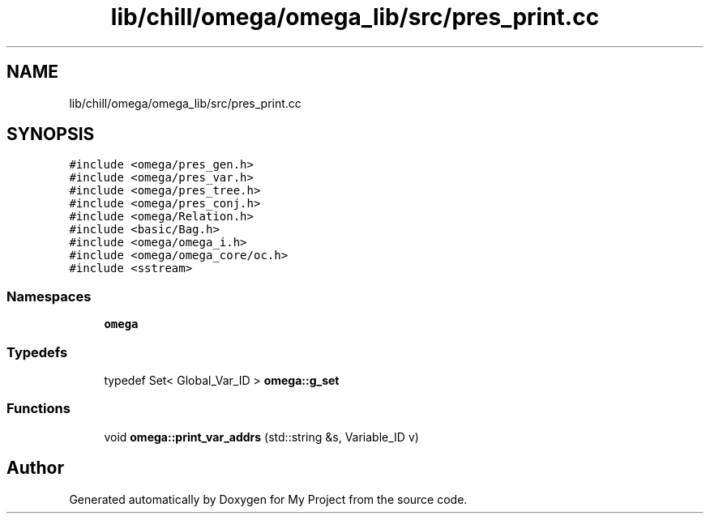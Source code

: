 .TH "lib/chill/omega/omega_lib/src/pres_print.cc" 3 "Sun Jul 12 2020" "My Project" \" -*- nroff -*-
.ad l
.nh
.SH NAME
lib/chill/omega/omega_lib/src/pres_print.cc
.SH SYNOPSIS
.br
.PP
\fC#include <omega/pres_gen\&.h>\fP
.br
\fC#include <omega/pres_var\&.h>\fP
.br
\fC#include <omega/pres_tree\&.h>\fP
.br
\fC#include <omega/pres_conj\&.h>\fP
.br
\fC#include <omega/Relation\&.h>\fP
.br
\fC#include <basic/Bag\&.h>\fP
.br
\fC#include <omega/omega_i\&.h>\fP
.br
\fC#include <omega/omega_core/oc\&.h>\fP
.br
\fC#include <sstream>\fP
.br

.SS "Namespaces"

.in +1c
.ti -1c
.RI " \fBomega\fP"
.br
.in -1c
.SS "Typedefs"

.in +1c
.ti -1c
.RI "typedef Set< Global_Var_ID > \fBomega::g_set\fP"
.br
.in -1c
.SS "Functions"

.in +1c
.ti -1c
.RI "void \fBomega::print_var_addrs\fP (std::string &s, Variable_ID v)"
.br
.in -1c
.SH "Author"
.PP 
Generated automatically by Doxygen for My Project from the source code\&.
